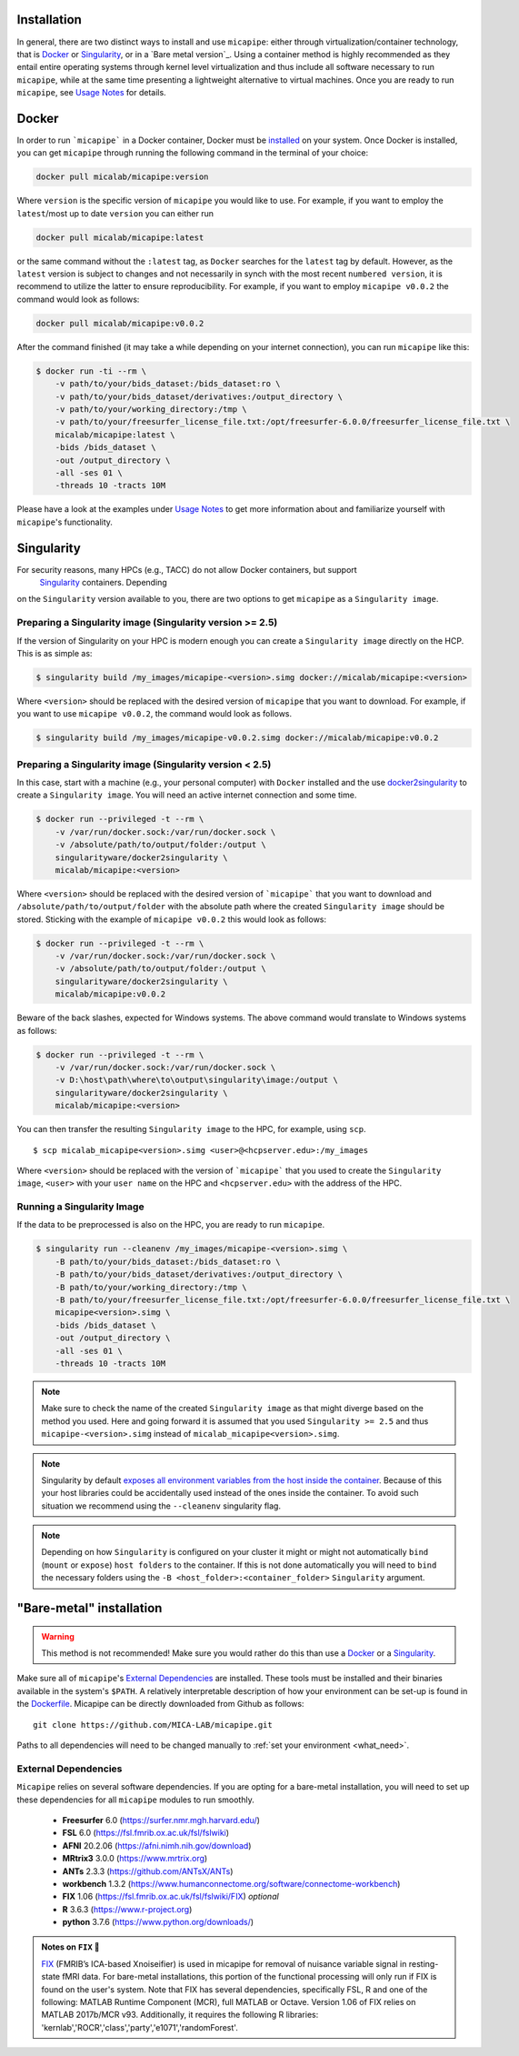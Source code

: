 .. _download_page:

.. title:: Install micapipe

Installation
========================================================

In general, there are two distinct ways to install and use ``micapipe``:
either through virtualization/container technology, that is `Docker`_ or
`Singularity`_, or in a `Bare metal version`_.
Using a container method is highly recommended as they entail entire operating systems through kernel level virtualization and
thus include all software necessary to run ``micapipe``, while at the same time presenting a lightweight alternative to virtual machines.
Once you are ready to run ``micapipe``, see `Usage Notes <../01.execution/index.rst>`_ for details.

Docker
======

In order to run ```micapipe``` in a Docker container, Docker must be `installed
<https://docs.docker.com/engine/installation/>`_ on your system.
Once Docker is installed, you can get ``micapipe`` through running the following
command in the terminal of your choice:

.. code-block:: bash

    docker pull micalab/micapipe:version

Where ``version`` is the specific version of ``micapipe`` you would like to use. For example, if you want 
to employ the ``latest``/most up to date ``version`` you can either run 

.. code-block:: bash

    docker pull micalab/micapipe:latest

or the same command without the ``:latest`` tag, as ``Docker`` searches for the ``latest`` tag by default.
However, as the ``latest`` version is subject to changes and not necessarily in synch with the most recent ``numbered version``, it 
is recommend to utilize the latter to ensure reproducibility. For example, if you want to employ ``micapipe v0.0.2`` the command would look as follows:

.. code-block:: bash

    docker pull micalab/micapipe:v0.0.2

After the command finished (it may take a while depending on your internet connection),
you can run ``micapipe`` like this:

.. code-block:: bash

    $ docker run -ti --rm \
        -v path/to/your/bids_dataset:/bids_dataset:ro \
        -v path/to/your/bids_dataset/derivatives:/output_directory \
        -v path/to/your/working_directory:/tmp \
        -v path/to/your/freesurfer_license_file.txt:/opt/freesurfer-6.0.0/freesurfer_license_file.txt \
        micalab/micapipe:latest \
        -bids /bids_dataset \
        -out /output_directory \
        -all -ses 01 \
        -threads 10 -tracts 10M

Please have a look at the examples under `Usage Notes <../01.execution/index.rst>`_ to get more information
about and familiarize yourself with ``micapipe``'s functionality.


Singularity
===========

For security reasons, many HPCs (e.g., TACC) do not allow Docker containers, but support
 `Singularity <https://github.com/singularityware/singularity>`_ containers. Depending
on the ``Singularity`` version available to you, there are two options to get ``micapipe`` as
a ``Singularity image``.

Preparing a Singularity image (Singularity version >= 2.5)
----------------------------------------------------------
If the version of Singularity on your HPC is modern enough you can create a ``Singularity
image`` directly on the HCP.
This is as simple as: 

.. code-block:: bash

    $ singularity build /my_images/micapipe-<version>.simg docker://micalab/micapipe:<version>

Where ``<version>`` should be replaced with the desired version of ``micapipe`` that you want to download.
For example, if you want to use ``micapipe v0.0.2``, the command would look as follows.

.. code-block:: bash

    $ singularity build /my_images/micapipe-v0.0.2.simg docker://micalab/micapipe:v0.0.2


Preparing a Singularity image (Singularity version < 2.5)
---------------------------------------------------------
In this case, start with a machine (e.g., your personal computer) with ``Docker`` installed and
the use `docker2singularity <https://github.com/singularityware/docker2singularity>`_ to
create a ``Singularity image``. You will need an active internet connection and some time. 

.. code-block:: bash

    $ docker run --privileged -t --rm \
        -v /var/run/docker.sock:/var/run/docker.sock \
        -v /absolute/path/to/output/folder:/output \
        singularityware/docker2singularity \
        micalab/micapipe:<version>

Where ``<version>`` should be replaced with the desired version of ```micapipe``` that you want
to download and ``/absolute/path/to/output/folder`` with the absolute path where the created ``Singularity image``
should be stored. Sticking with the example of ``micapipe v0.0.2`` this would look as follows:

.. code-block:: bash

    $ docker run --privileged -t --rm \
        -v /var/run/docker.sock:/var/run/docker.sock \
        -v /absolute/path/to/output/folder:/output \
        singularityware/docker2singularity \
        micalab/micapipe:v0.0.2

Beware of the back slashes, expected for Windows systems. The above command would translate to Windows systems as follows:

.. code-block:: bash

    $ docker run --privileged -t --rm \
        -v /var/run/docker.sock:/var/run/docker.sock \
        -v D:\host\path\where\to\output\singularity\image:/output \
        singularityware/docker2singularity \
        micalab/micapipe:<version>


You can then transfer the resulting ``Singularity image`` to the HPC, for example, using ``scp``. ::

    $ scp micalab_micapipe<version>.simg <user>@<hcpserver.edu>:/my_images

Where ``<version>`` should be replaced with the version of ```micapipe``` that you used to create the ``Singularity image``, ``<user>``
with your ``user name`` on the HPC and ``<hcpserver.edu>`` with the address of the HPC.  

Running a Singularity Image
---------------------------

If the data to be preprocessed is also on the HPC, you are ready to run ``micapipe``. 

.. code-block:: bash

    $ singularity run --cleanenv /my_images/micapipe-<version>.simg \
        -B path/to/your/bids_dataset:/bids_dataset:ro \
        -B path/to/your/bids_dataset/derivatives:/output_directory \
        -B path/to/your/working_directory:/tmp \
        -B path/to/your/freesurfer_license_file.txt:/opt/freesurfer-6.0.0/freesurfer_license_file.txt \
        micapipe<version>.simg \
        -bids /bids_dataset \
        -out /output_directory \
        -all -ses 01 \
        -threads 10 -tracts 10M

.. note::

    Make sure to check the name of the created ``Singularity image`` as that might
    diverge based on the method you used. Here and going forward it is assumed that you used ``Singularity >= 2.5``
    and thus ``micapipe-<version>.simg`` instead of ``micalab_micapipe<version>.simg``.   


.. note::

   Singularity by default `exposes all environment variables from the host inside
   the container <https://github.com/singularityware/singularity/issues/445>`_.
   Because of this your host libraries could be accidentally used
   instead of the ones inside the container.
   To avoid such situation we recommend using the ``--cleanenv`` singularity flag.


.. note::

   Depending on how ``Singularity`` is configured on your cluster it might or might not
   automatically ``bind`` (``mount`` or ``expose``) ``host folders`` to the container.
   If this is not done automatically you will need to ``bind`` the necessary folders using
   the ``-B <host_folder>:<container_folder>`` ``Singularity`` argument.



"Bare-metal" installation
=========================
.. warning::

   This method is not recommended! Make sure you would rather do this than
   use a `Docker`_ or a `Singularity`_.

Make sure all of ``micapipe``'s `External Dependencies`_ are installed.
These tools must be installed and their binaries available in the
system's ``$PATH``.
A relatively interpretable description of how your environment can be set-up
is found in the `Dockerfile <https://github.com/MICA-MNI/micapipe/blob/master/Dockerfile>`_.
Micapipe can be directly downloaded from Github as follows: ::

    git clone https://github.com/MICA-LAB/micapipe.git

Paths to all dependencies will need to be changed manually to :ref:`set your environment <what_need>`.

External Dependencies
---------------------
``Micapipe`` relies on several software dependencies. If you are opting for a bare-metal installation, you will need to set up these dependencies for all ``micapipe`` modules to run smoothly.

     - **Freesurfer**  6.0     (https://surfer.nmr.mgh.harvard.edu/)
     - **FSL**         6.0     (https://fsl.fmrib.ox.ac.uk/fsl/fslwiki)
     - **AFNI**        20.2.06 (https://afni.nimh.nih.gov/download)
     - **MRtrix3**     3.0.0   (https://www.mrtrix.org)
     - **ANTs**        2.3.3   (https://github.com/ANTsX/ANTs)
     - **workbench**   1.3.2   (https://www.humanconnectome.org/software/connectome-workbench)
     - **FIX**         1.06    (https://fsl.fmrib.ox.ac.uk/fsl/fslwiki/FIX) *optional*
     - **R**           3.6.3   (https://www.r-project.org)
     - **python**      3.7.6   (https://www.python.org/downloads/)

.. admonition:: Notes on ``FIX`` 🧐

     `FIX <https://www.sciencedirect.com/science/article/abs/pii/S1053811913011956?via%3Dihub>`_ (FMRIB’s ICA-based Xnoiseifier) is used in micapipe for removal of nuisance variable signal in resting-state fMRI data. For bare-metal installations, this portion of the functional processing will only run if FIX is found on the user's system. Note that FIX has several dependencies, specifically FSL, R and one of the following: MATLAB Runtime Component (MCR), full MATLAB or Octave. Version 1.06 of FIX relies on MATLAB 2017b/MCR v93. Additionally, it requires the following R libraries: 'kernlab','ROCR','class','party','e1071','randomForest'.

